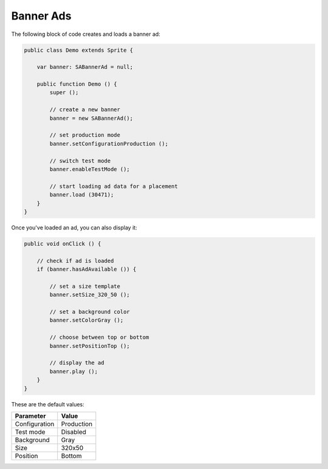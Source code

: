 Banner Ads
==========

The following block of code creates and loads a banner ad:

.. code-block:: actionscript

    public class Demo extends Sprite {

        var banner: SABannerAd = null;

        public function Demo () {
            super ();

            // create a new banner
            banner = new SABannerAd();

            // set production mode
            banner.setConfigurationProduction ();

            // switch test mode
            banner.enableTestMode ();

            // start loading ad data for a placement
            banner.load (30471);
        }
    }

Once you've loaded an ad, you can also display it:

.. code-block:: actionscript

    public void onClick () {

        // check if ad is loaded
        if (banner.hasAdAvailable ()) {

            // set a size template
            banner.setSize_320_50 ();

            // set a background color
            banner.setColorGray ();

            // choose between top or bottom
            banner.setPositionTop ();

            // display the ad
            banner.play ();
        }
    }

These are the default values:

============= =============
Parameter     Value
============= =============
Configuration Production
Test mode     Disabled
Background    Gray
Size          320x50
Position			Bottom
============= =============
